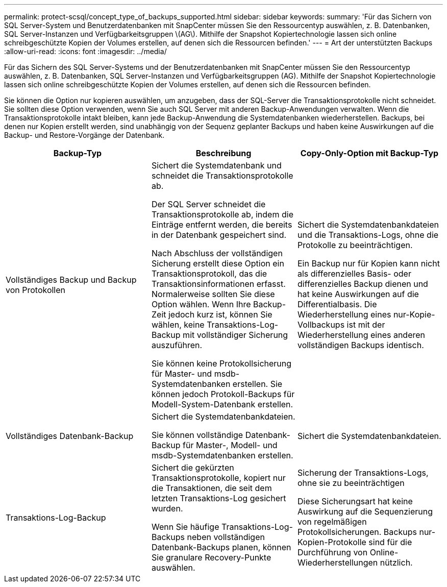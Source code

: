 ---
permalink: protect-scsql/concept_type_of_backups_supported.html 
sidebar: sidebar 
keywords:  
summary: 'Für das Sichern von SQL Server-System und Benutzerdatenbanken mit SnapCenter müssen Sie den Ressourcentyp auswählen, z. B. Datenbanken, SQL Server-Instanzen und Verfügbarkeitsgruppen \(AG\). Mithilfe der Snapshot Kopiertechnologie lassen sich online schreibgeschützte Kopien der Volumes erstellen, auf denen sich die Ressourcen befinden.' 
---
= Art der unterstützten Backups
:allow-uri-read: 
:icons: font
:imagesdir: ../media/


[role="lead"]
Für das Sichern des SQL Server-Systems und der Benutzerdatenbanken mit SnapCenter müssen Sie den Ressourcentyp auswählen, z. B. Datenbanken, SQL Server-Instanzen und Verfügbarkeitsgruppen (AG). Mithilfe der Snapshot Kopiertechnologie lassen sich online schreibgeschützte Kopien der Volumes erstellen, auf denen sich die Ressourcen befinden.

Sie können die Option nur kopieren auswählen, um anzugeben, dass der SQL-Server die Transaktionsprotokolle nicht schneidet. Sie sollten diese Option verwenden, wenn Sie auch SQL Server mit anderen Backup-Anwendungen verwalten. Wenn die Transaktionsprotokolle intakt bleiben, kann jede Backup-Anwendung die Systemdatenbanken wiederherstellen. Backups, bei denen nur Kopien erstellt werden, sind unabhängig von der Sequenz geplanter Backups und haben keine Auswirkungen auf die Backup- und Restore-Vorgänge der Datenbank.

|===
| Backup-Typ | Beschreibung | Copy-Only-Option mit Backup-Typ 


 a| 
Vollständiges Backup und Backup von Protokollen
 a| 
Sichert die Systemdatenbank und schneidet die Transaktionsprotokolle ab.

Der SQL Server schneidet die Transaktionsprotokolle ab, indem die Einträge entfernt werden, die bereits in der Datenbank gespeichert sind.

Nach Abschluss der vollständigen Sicherung erstellt diese Option ein Transaktionsprotokoll, das die Transaktionsinformationen erfasst. Normalerweise sollten Sie diese Option wählen. Wenn Ihre Backup-Zeit jedoch kurz ist, können Sie wählen, keine Transaktions-Log-Backup mit vollständiger Sicherung auszuführen.

Sie können keine Protokollsicherung für Master- und msdb-Systemdatenbanken erstellen. Sie können jedoch Protokoll-Backups für Modell-System-Datenbank erstellen.
 a| 
Sichert die Systemdatenbankdateien und die Transaktions-Logs, ohne die Protokolle zu beeinträchtigen.

Ein Backup nur für Kopien kann nicht als differenzielles Basis- oder differenzielles Backup dienen und hat keine Auswirkungen auf die Differentialbasis. Die Wiederherstellung eines nur-Kopie-Vollbackups ist mit der Wiederherstellung eines anderen vollständigen Backups identisch.



 a| 
Vollständiges Datenbank-Backup
 a| 
Sichert die Systemdatenbankdateien.

Sie können vollständige Datenbank-Backup für Master-, Modell- und msdb-Systemdatenbanken erstellen.
 a| 
Sichert die Systemdatenbankdateien.



 a| 
Transaktions-Log-Backup
 a| 
Sichert die gekürzten Transaktionsprotokolle, kopiert nur die Transaktionen, die seit dem letzten Transaktions-Log gesichert wurden.

Wenn Sie häufige Transaktions-Log-Backups neben vollständigen Datenbank-Backups planen, können Sie granulare Recovery-Punkte auswählen.
 a| 
Sicherung der Transaktions-Logs, ohne sie zu beeinträchtigen

Diese Sicherungsart hat keine Auswirkung auf die Sequenzierung von regelmäßigen Protokollsicherungen. Backups nur-Kopien-Protokolle sind für die Durchführung von Online-Wiederherstellungen nützlich.

|===